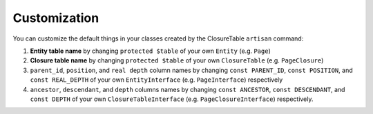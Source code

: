 .. index::
   single: Customization

Customization
=============

You can customize the default things in your classes created by the ClosureTable ``artisan`` command:

1. **Entity table name** by changing ``protected $table`` of your own ``Entity`` (e.g. ``Page``)
2. **Closure table name** by changing ``protected $table`` of your own ``ClosureTable`` (e.g. ``PageClosure``)
3. ``parent_id``, ``position``, and ``real depth`` column names by changing ``const PARENT_ID``, ``const POSITION``, and ``const REAL_DEPTH`` of your own ``EntityInterface`` (e.g. ``PageInterface``) respectively
4. ``ancestor``, ``descendant``, and ``depth`` columns names by changing ``const ANCESTOR``, ``const DESCENDANT``, and ``const DEPTH`` of your own ``ClosureTableInterface`` (e.g. ``PageClosureInterface``) respectively.